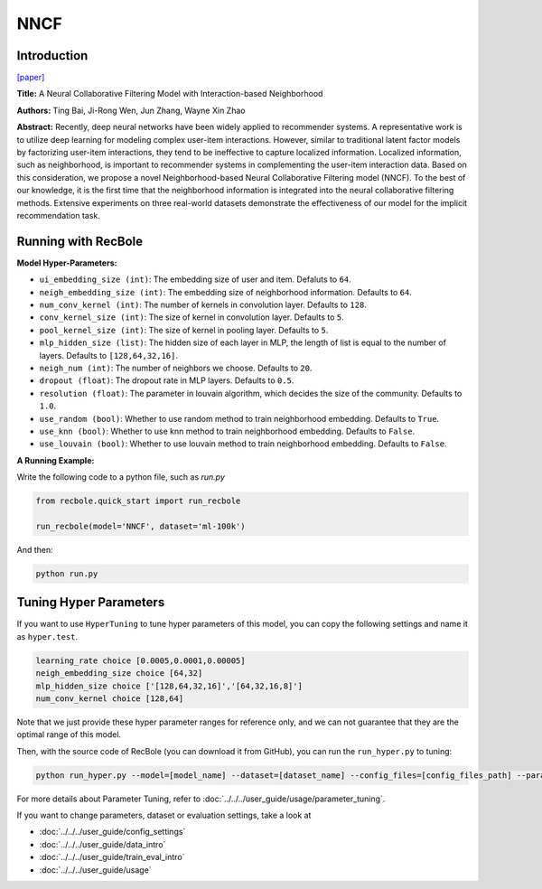 NNCF
==========

Introduction
-------------

`[paper] <https://dl.acm.org/doi/10.1145/3132847.3133083>`_

**Title:** A Neural Collaborative Filtering Model with Interaction-based Neighborhood

**Authors:** Ting Bai, Ji-Rong Wen, Jun Zhang, Wayne Xin Zhao

**Abstract:** Recently, deep neural networks have been widely applied to recommender systems. A representative work is to utilize deep learning for modeling complex user-item interactions. However, similar to traditional latent factor models by factorizing user-item interactions, they tend to be ineffective to capture localized information. Localized information, such as neighborhood, is important to recommender systems in complementing the user-item interaction data. Based on this consideration, we propose a novel Neighborhood-based Neural Collaborative Filtering model (NNCF). To the best of our knowledge, it is the first time that the neighborhood information is integrated into the neural collaborative filtering methods. Extensive experiments on three real-world datasets demonstrate the effectiveness of our model for the implicit recommendation task.

.. image:: ../../../asset/nncf.png
    :width: 500
    :align: center

Running with RecBole
-------------------------

**Model Hyper-Parameters:**

- ``ui_embedding_size (int)``: The embedding size of user and item. Defaluts to ``64``.
- ``neigh_embedding_size (int)``: The embedding size of neighborhood information. Defaults to ``64``.
- ``num_conv_kernel (int)``: The number of kernels in convolution layer. Defaults to ``128``.
- ``conv_kernel_size (int)``: The size of kernel in convolution layer. Defaults to ``5``.
- ``pool_kernel_size (int)``: The size of kernel in pooling layer. Defaults to ``5``.
- ``mlp_hidden_size (list)``: The hidden size of each layer in MLP, the length of list is equal to the number of layers. Defaults to ``[128,64,32,16]``.
- ``neigh_num (int)``: The number of neighbors we choose. Defaults to ``20``.
- ``dropout (float)``: The dropout rate in MLP layers. Defaults to ``0.5``.
- ``resolution (float)``: The parameter in louvain algorithm, which decides the size of the community. Defaults to ``1.0``.
- ``use_random (bool)``: Whether to use random method to train neighborhood embedding. Defaults to ``True``.
- ``use_knn (bool)``: Whether to use knn method to train neighborhood embedding. Defaults to ``False``.
- ``use_louvain (bool)``: Whether to use louvain method to train neighborhood embedding. Defaults to ``False``.


**A Running Example:**

Write the following code to a python file, such as `run.py`

.. code:: python

   from recbole.quick_start import run_recbole

   run_recbole(model='NNCF', dataset='ml-100k')

And then:

.. code:: bash

   python run.py
   

Tuning Hyper Parameters
-------------------------

If you want to use ``HyperTuning`` to tune hyper parameters of this model, you can copy the following settings and name it as ``hyper.test``.

.. code:: bash

   learning_rate choice [0.0005,0.0001,0.00005]
   neigh_embedding_size choice [64,32]
   mlp_hidden_size choice ['[128,64,32,16]','[64,32,16,8]']
   num_conv_kernel choice [128,64]
   

Note that we just provide these hyper parameter ranges for reference only, and we can not guarantee that they are the optimal range of this model.

Then, with the source code of RecBole (you can download it from GitHub), you can run the ``run_hyper.py`` to tuning:

.. code:: bash

	python run_hyper.py --model=[model_name] --dataset=[dataset_name] --config_files=[config_files_path] --params_file=hyper.test

For more details about Parameter Tuning, refer to :doc:`../../../user_guide/usage/parameter_tuning`.


If you want to change parameters, dataset or evaluation settings, take a look at

- :doc:`../../../user_guide/config_settings`
- :doc:`../../../user_guide/data_intro`
- :doc:`../../../user_guide/train_eval_intro`
- :doc:`../../../user_guide/usage`
